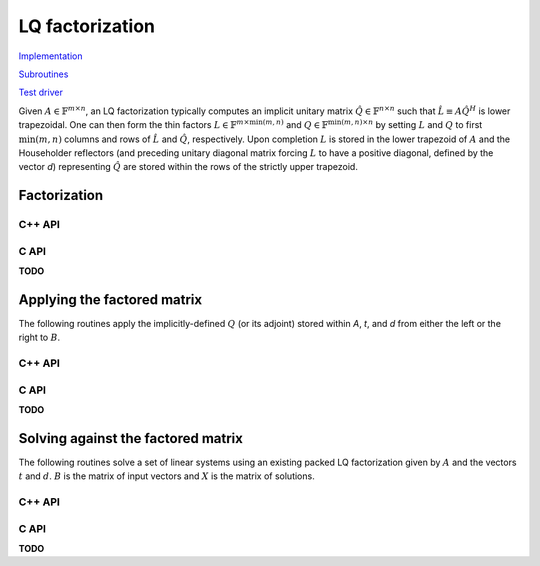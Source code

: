 LQ factorization
================

`Implementation <https://github.com/elemental/Elemental/blob/master/src/lapack-like/factor/LQ.cpp>`__

`Subroutines <https://github.com/elemental/Elemental/tree/master/src/lapack-like/factor/LQ>`__

`Test driver <https://github.com/elemental/Elemental/blob/master/tests/lapack-like/LQ.cpp>`__

Given :math:`A \in \mathbb{F}^{m \times n}`, an LQ factorization typically 
computes an implicit unitary matrix :math:`\hat Q \in \mathbb{F}^{n \times n}` 
such that :math:`\hat L \equiv A\hat Q^H` is lower trapezoidal. One can then 
form the thin factors :math:`L \in \mathbb{F}^{m \times \mbox{min}(m,n)}` and 
:math:`Q \in \mathbb{F}^{\mbox{min}(m,n) \times n}` by setting 
:math:`L` and :math:`Q` to first :math:`\mbox{min}(m,n)` columns and rows of 
:math:`\hat L` and :math:`\hat Q`, respectively. Upon completion :math:`L` is 
stored in the lower trapezoid of :math:`A` and the Householder reflectors 
(and preceding unitary diagonal matrix forcing :math:`L` to have a positive 
diagonal, defined by the vector `d`) representing :math:`\hat Q` are stored 
within the rows of the strictly upper trapezoid.

Factorization
-------------

C++ API
^^^^^^^

.. cpp:function:: void LQ( Matrix<F>& A, Matrix<F>& t, Matrix<Base<F>>& d )
.. cpp:function:: void LQ( AbstractDistMatrix<F>& A, AbstractDistMatrix<F>& t, AbstractDistMatrix<Base<F>>& d )

   Overwrite the matrix :math:`A` with :math:`L` and the 
   Householder reflectors representing :math:`\hat Q`. The scalings for the
   Householder reflectors are stored in the vector `t` and the diagonal 
   matrix which forces :math:`L` to be positive in `d`.

.. cpp:function:: void LQ( Matrix<F>& A )
.. cpp:function:: void LQ( AbstractDistMatrix<F>& A )

   The same as above, but do not return the matrices `t` and `d`.

C API
^^^^^

**TODO**

Applying the factored matrix
----------------------------

The following routines apply the implicitly-defined :math:`Q` (or its adjoint) 
stored within `A`, `t`, and `d` from either the left or the right to :math:`B`.

C++ API
^^^^^^^

.. cpp:function:: void lq::ApplyQ( LeftOrRight side, Orientation orientation, const Matrix<F>& A, const Matrix<F>& t, const Matrix<Base<F>>& d, Matrix<F>& B )
.. cpp:function:: void lq::ApplyQ( LeftOrRight side, Orientation orientation, const AbstractDistMatrix<F>& A, const AbstractDistMatrix<F>& t, const AbstractDistMatrix<Base<F>>& d, AbstractDistMatrix<F>& B )

C API
^^^^^

**TODO**

Solving against the factored matrix
-----------------------------------
The following routines solve a set of linear systems using an existing packed 
LQ factorization given by :math:`A` and the vectors :math:`t` and :math:`d`.
:math:`B` is the matrix of input vectors and :math:`X` is the matrix of 
solutions.

C++ API
^^^^^^^

.. cpp:function:: void lq::SolveAfter( Orientation orientation, const Matrix<F>& A, const Matrix<F>& t, const Matrix<Base<F>>& d, const Matrix<F>& B, Matrix<F>& X )
.. cpp:function:: void lq::SolveAfter( Orientation orientation, const AbstractDistMatrix<F>& A, const AbstractDistMatrix<F>& t, const AbstractDistMatrix<Base<F>>& d, const AbstractDistMatrix<F>& B, AbstractDistMatrix<F>& X )

C API
^^^^^

**TODO**
